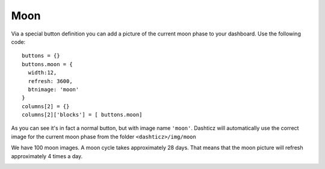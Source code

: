 .. _custommoon :

Moon 
####

Via a special button definition you can add a picture of the current moon phase
to your dashboard. Use the following code::

    buttons = {}
    buttons.moon = {
      width:12,
      refresh: 3600,
      btnimage: 'moon'
    }
    columns[2] = {}
    columns[2]['blocks'] = [ buttons.moon]

As you can see it's in fact a normal button, but with image name ``'moon'``.
Dashticz will automatically use the correct image for the current moon phase from the folder
``<dashticz>/img/moon``

We have 100 moon images. A moon cycle takes approximately 28 days.
That means that the moon picture will refresh approximately 4 times a day.

.. image:: moon.17.png
